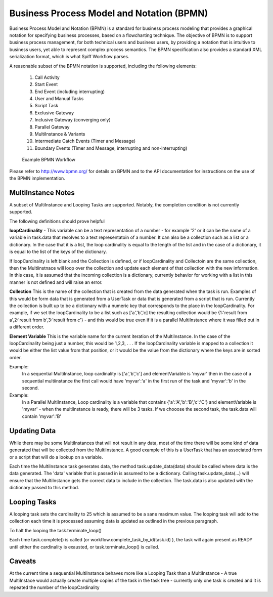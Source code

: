 .. _bpmn_page:

Business Process Model and Notation (BPMN)
==========================================

Business Process Model and Notation (BPMN) is a standard for business process modeling that
provides a graphical notation for specifying business processes, based on a flowcharting technique.
The objective of BPMN is to support business process management, for both technical users and business users,
by providing a notation that is intuitive to business users, yet able to represent complex
process semantics. The BPMN specification also provides a standard XML serialization format, which
is what Spiff Workflow parses.

A reasonable subset of the BPMN notation is supported, including the following elements:

  1. Call Activity
  2. Start Event
  3. End Event (including interrupting)
  4. User and Manual Tasks
  5. Script Task
  6. Exclusive Gateway
  7. Inclusive Gateway (converging only)
  8. Parallel Gateway
  9. MultiInstance & Variants
  10. Intermediate Catch Events (Timer and Message)
  11. Boundary Events (Timer and Message, interrupting and non-interrupting)

.. figure:: figures/action-management.png
   :alt: Example BPMN Workflow

   Example BPMN Workflow

Please refer to http://www.bpmn.org/ for details on BPMN and to the API documentation for instructions on the
use of the BPMN implementation.

MultiInstance Notes
-------------------

A subset of MultiInstance and Looping Tasks are supported. Notably,
the completion condition is not currently supported. 

The following definitions should prove helpful

**loopCardinality** - This variable can be a text representation of a
number - for example '2' or it can be the name of a variable in
task.data that resolves to a text representatoin of a number.
It can also be a collection such as a list or a dictionary. In the
case that it is a list, the loop cardinality is equal to the length of
the list and in the case of a dictionary, it is equal to the list of
the keys of the dictionary.

If loopCardinality is left blank and the Collection is defined, or if
loopCardinality and Collectoin are the same collection, then the
Multiinstnace will loop over the collection and update each element of
that collection with the new information. In this case, it is assumed
that the incoming collection is a dictionary, currently behavior for
working with a list in this manner is not defined and will raise an error.

**Collection** This is the name of the collection that is created from
the data generated when the task is run. Examples of this would be
form data that is generated from a UserTask or data that is generated
from a script that is run. Currently the collection is built up to be
a dictionary with a numeric key that corresponds to the place in the
loopCardinality. For example, if we set the loopCardinality to be a
list such as ['a','b','c] the resulting collection would be {1:'result
from a',2:'result from b',3:'result from c'} - and this would be true
even if it is a parallel MultiInstance where it was filled out in a
different order. 

**Element Variable** This is the variable name for the current
iteration of the MultiInstance. In the case of the loopCardinality
being just a number, this would be 1,2,3, . . .  If the
loopCardinality variable is mapped to a collection it would be either
the list value from that position, or it would be the value from the
dictionary where the keys are in sorted order.

Example:
  In a sequential MultiInstance, loop cardinality is ['a','b','c'] and elementVariable is 'myvar'
  then in the case of a sequential multiinstance the first call would
  have 'myvar':'a' in the first run of the task and 'myvar':'b' in the
  second. 

Example:
  In a Parallel MultiInstance, Loop cardinality is a variable that contains
  {'a':'A','b':'B','c':'C'} and elementVariable is 'myvar' - when the multiinstance is ready, there
  will be 3 tasks. If we chooose the second task, the task.data will
  contain 'myvar':'B'

Updating Data
------------

While there may be some MultiInstances that will not result in any
data, most of the time there will be some kind of data generated that
will be collected from the MultiInstance. A good example of this is a
UserTask that has an associated form or a script that will do a lookup
on a variable.

Each time the MultiInstance task generates data, the method
task.update_data(data) should be called where data is the data
generated. The 'data' variable that is passed in is assumed to be a
dictionary. Calling task.update_data(...) will ensure that the
MultiInstance gets the correct data to include in the collection. The
task.data is also updated with the dictionary passed to this method.

Looping Tasks
-------------

A looping task sets the cardinality to 25 which is assumed to be a
sane maximum value. The looping task will add to the collection each
time it is processed assuming data is updated as outlined in the
previous paragraph.

To halt the looping the task.terminate_loop()

Each time task.complete() is called (or
workflow.complete_task_by_id(task.id) ), the task will again present
as READY until either the cardinality is exausted, or
task.terminate_loop() is called.

**Caveats**
-----------

At the current time a sequential MultiInstance behaves more like a
Looping Task than a MultiInstance - A true MultiInstace would actually
create multiple copies of the task in the task tree - currently only
one task is created and it is repeated the number of the
loopCardinality 



